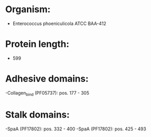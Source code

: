 * Organism:
- Enterococcus phoeniculicola ATCC BAA-412
* Protein length:
- 599
* Adhesive domains:
-Collagen_bind (PF05737): pos. 177 - 305
* Stalk domains:
-SpaA (PF17802): pos. 332 - 400
-SpaA (PF17802): pos. 425 - 493

